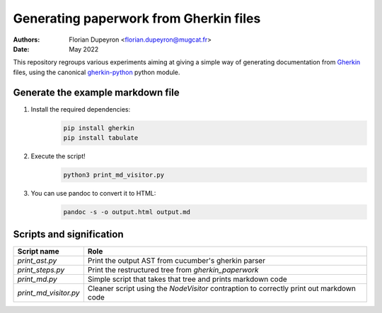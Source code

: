 =======================================
Generating paperwork from Gherkin files
=======================================

:Authors:  - Florian Dupeyron <florian.dupeyron@mugcat.fr>
:Date:     May 2022

This repository regroups various experiments aiming at giving a simple way of generating
documentation from Gherkin_ files, using the canonical `gherkin-python`_ python module.

.. _Gherkin: https://cucumber.io/docs/gherkin/
.. _`gherkin-python`: https://github.com/cucumber/gherkin-python

Generate the example markdown file
==================================

1. Install the required dependencies:
    .. code:: bash

       pip install gherkin
       pip install tabulate

2. Execute the script!
    .. code:: bash
        
        python3 print_md_visitor.py

3. You can use pandoc to convert it to HTML:
    .. code:: bash
        
        pandoc -s -o output.html output.md


Scripts and signification
=========================

.. table::

    +-----------------------+-----------------------------------------------------------------------------------------+
    | Script name           | Role                                                                                    |
    +=======================+=========================================================================================+
    | `print_ast.py`        | Print the output AST from cucumber's gherkin parser                                     |
    +-----------------------+-----------------------------------------------------------------------------------------+
    | `print_steps.py`      | Print the restructured tree from `gherkin_paperwork`                                    |
    +-----------------------+-----------------------------------------------------------------------------------------+
    | `print_md.py`         | Simple script that takes that tree and prints markdown code                             |
    +-----------------------+-----------------------------------------------------------------------------------------+
    | `print_md_visitor.py` | Cleaner script using the `NodeVisitor` contraption to correctly print out markdown code |
    +-----------------------+-----------------------------------------------------------------------------------------+
